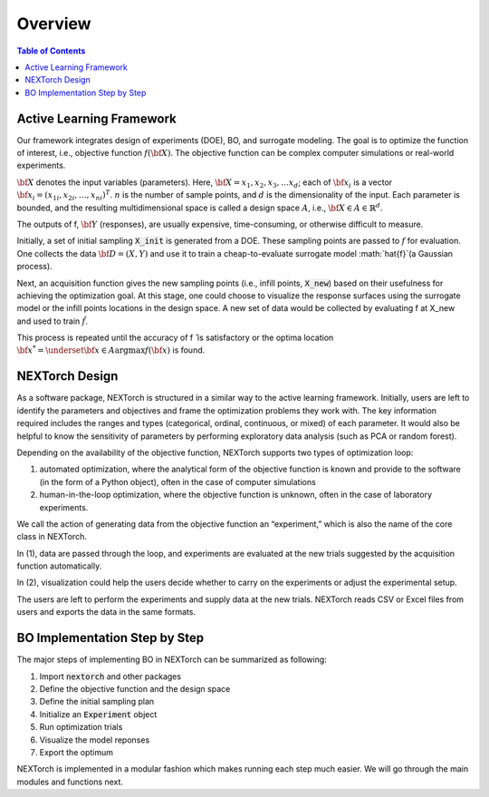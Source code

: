===============
Overview
===============

.. contents:: Table of Contents
    :depth: 2


Active Learning Framework
--------------------------

Our framework integrates design of experiments (DOE), BO, and surrogate modeling. The goal is to optimize the function of interest, i.e., objective function :math:`f({\bf X})`. 
The objective function can be complex computer simulations or real-world experiments. 

.. image:: ../_images/user/active_learning_framework.svg


:math:`{\bf X}` denotes the input variables (parameters). Here, :math:`{\bf X= x_{1},x_{2},x_{3},…x_{d}}`; 
each of :math:`{\bf x_{i}}` is a vector :math:`{\bf x_{i}} = (x_{1i},x_{2i},…,x_{ni} )^T`. 
:math:`n` is the number of sample points, and :math:`d` is the dimensionality of the input. 
Each parameter is bounded, and the resulting multidimensional space is called a design space :math:`A`, i.e., :math:`{\bf X} \in A \in \mathbb{R}^{d}`. 

The outputs of f, :math:`{\bf Y}` (responses), are usually expensive, time-consuming, or otherwise difficult to measure.

Initially, a set of initial sampling :code:`X_init` is generated from a DOE. These sampling points are passed to :math:`f` for evaluation. 
One collects the data :math:`{\bf D= (X,Y)}` and use it to train a cheap-to-evaluate surrogate model :math:`\hat{f}`(a Gaussian process). 

Next, an acquisition function gives the new sampling points (i.e., infill points, :code:`X_new`) based on their usefulness for achieving the optimization goal. 
At this stage, one could choose to visualize the response surfaces using the surrogate model or the infill points locations in the design space. 
A new set of data would be collected by evaluating f at X_new and used to train :math:`\hat{f}`.

This process is repeated until the accuracy of f ̂ is satisfactory or the optima location :math:`{\bf x^{*}} = \underset{{\bf x} \in A}{\operatorname{argmax}} f({\bf x})` is found.


NEXTorch Design
----------------

.. image:: ../_images/user/workflow.svg


As a software package, NEXTorch is structured in a similar way to the active learning framework. 
Initially, users are left to identify the parameters and objectives and frame the optimization problems they work with. 
The key information required includes the ranges and types (categorical, ordinal, continuous, or mixed) of each parameter. 
It would also be helpful to know the sensitivity of parameters by performing exploratory data analysis (such as PCA or random forest).

Depending on the availability of the objective function, NEXTorch supports two types of optimization loop: 

1. automated optimization, where the analytical form of the objective function is known and provide to the software (in the form of a Python object), 
   often in the case of computer simulations
2. human-in-the-loop optimization, where the objective function is unknown, often in the case of laboratory experiments. 

We call the action of generating data from the objective function an “experiment,” which is also the name of the core class in NEXTorch. 

In (1), data are passed through the loop, and experiments are evaluated at the new trials suggested by the acquisition function automatically. 

In (2), visualization could help the users decide whether to carry on the experiments or adjust the experimental setup. 

The users are left to perform the experiments and supply data at the new trials. NEXTorch reads CSV or Excel files from users and exports the data in the same formats. 



BO Implementation Step by Step 
--------------------------------

The major steps of implementing BO in NEXTorch can be summarized as following:

1. Import :code:`nextorch` and other packages
2. Define the objective function and the design space
3. Define the initial sampling plan
4. Initialize an :code:`Experiment` object
5. Run optimization trials
6. Visualize the model reponses
7. Export the optimum

NEXTorch is implemented in a modular fashion which makes running each step much easier. We will go through the main modules and functions next.
